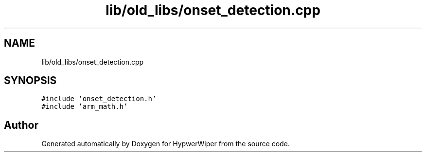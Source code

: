 .TH "lib/old_libs/onset_detection.cpp" 3 "Sat Mar 12 2022" "HypwerWiper" \" -*- nroff -*-
.ad l
.nh
.SH NAME
lib/old_libs/onset_detection.cpp
.SH SYNOPSIS
.br
.PP
\fC#include 'onset_detection\&.h'\fP
.br
\fC#include 'arm_math\&.h'\fP
.br

.SH "Author"
.PP 
Generated automatically by Doxygen for HypwerWiper from the source code\&.
